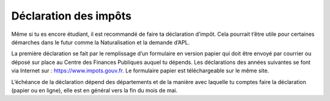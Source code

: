 ======================
Déclaration des impôts
======================

Même si tu es encore étudiant, il est recommandé de faire ta déclaration d’impôt. Cela pourrait t’être utile pour certaines démarches dans le futur comme la Naturalisation et la demande d’APL.

La première déclaration se fait par le remplissage d’un formulaire en version papier qui doit être envoyé par courrier ou déposé sur place au Centre des Finances Publiques auquel tu dépends. Les déclarations des années suivantes se font via Internet sur : https://www.impots.gouv.fr. Le formulaire papier est téléchargeable sur le même site.

L’échéance de la déclaration dépend des départements et de la manière avec laquelle tu comptes faire la déclaration (papier ou en ligne), elle est en général vers la fin du mois de mai.